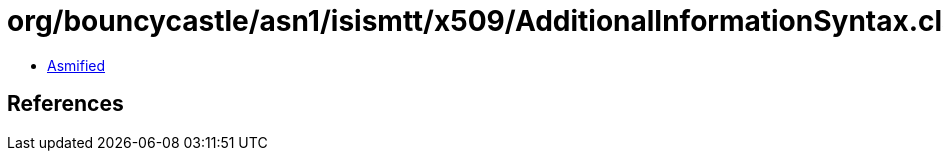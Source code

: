 = org/bouncycastle/asn1/isismtt/x509/AdditionalInformationSyntax.class

 - link:AdditionalInformationSyntax-asmified.java[Asmified]

== References

